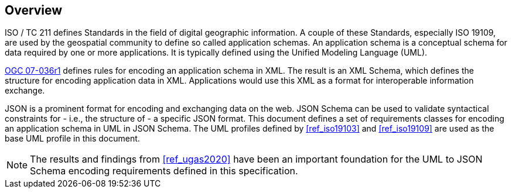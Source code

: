 // [obligation=informative]
// == Background

[[jsonschema_overview]]
[obligation=informative]
== Overview

ISO / TC 211 defines Standards in the field of digital geographic information. A couple of these Standards, especially ISO 19109, are used by the geospatial community to define so called application schemas. An application schema is a conceptual schema for data required by one or more applications. It is typically defined using the Unified Modeling Language (UML).

<<ref_gml322,OGC 07-036r1>> defines rules for encoding an application schema in XML. The result is an XML Schema, which defines the structure for encoding application data in XML. Applications would use this XML as a format for interoperable information exchange.

JSON is a prominent format for encoding and exchanging data on the web. JSON Schema can be used to validate syntactical constraints for - i.e., the structure of - a specific JSON format. This document defines a set of requirements classes for encoding an application schema in UML in JSON Schema. The UML profiles defined by <<ref_iso19103>> and <<ref_iso19109>> are used as the base UML profile in this document.

NOTE: The results and findings from <<ref_ugas2020>> have been an important foundation for the UML to JSON Schema encoding requirements defined in this specification. 